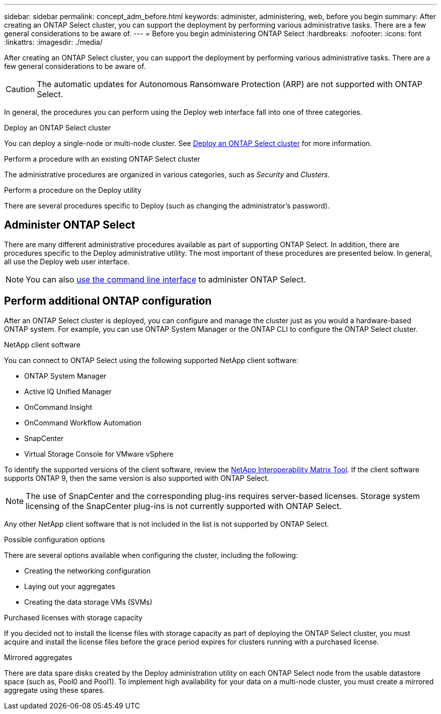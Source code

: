 ---
sidebar: sidebar
permalink: concept_adm_before.html
keywords: administer, administering, web, before you begin
summary: After creating an ONTAP Select cluster, you can support the deployment by performing various administrative tasks. There are a few general considerations to be aware of.
---
= Before you begin administering ONTAP Select
:hardbreaks:
:nofooter:
:icons: font
:linkattrs:
:imagesdir: ./media/

[.lead]
After creating an ONTAP Select cluster, you can support the deployment by performing various administrative tasks. There are a few general considerations to be aware of.

CAUTION: The automatic updates for Autonomous Ransomware Protection (ARP) are not supported with ONTAP Select.

In general, the procedures you can perform using the Deploy web interface fall into one of three categories.

.Deploy an ONTAP Select cluster
You can deploy a single-node or multi-node cluster. See link:task_deploy_cluster.html[Deploy an ONTAP Select cluster] for more information.

.Perform a procedure with an existing ONTAP Select cluster
The administrative procedures are organized in various categories, such as _Security_ and _Clusters_.

.Perform a procedure on the Deploy utility
There are several procedures specific to Deploy (such as changing the administrator's password).

== Administer ONTAP Select

There are many different administrative procedures available as part of supporting ONTAP Select. In addition, there are procedures specific to the Deploy administrative utility. The most important of these procedures are presented below. In general, all use the Deploy web user interface.

[NOTE]
You can also link:https://docs.netapp.com/us-en/ontap-select/task_cli_signing_in.html[use the command line interface] to administer ONTAP Select.

== Perform additional ONTAP configuration

After an ONTAP Select cluster is deployed, you can configure and manage the cluster just as you would a hardware-based ONTAP system. For example, you can use ONTAP System Manager or the ONTAP CLI to configure the ONTAP Select cluster.

.NetApp client software

You can connect to ONTAP Select using the following supported NetApp client software:

* ONTAP System Manager
* Active IQ Unified Manager
* OnCommand Insight
* OnCommand Workflow Automation
* SnapCenter
* Virtual Storage Console for VMware vSphere

To identify the supported versions of the client software, review the link:https://mysupport.netapp.com/matrix/[NetApp Interoperability Matrix Tool^]. If the client software supports ONTAP 9, then the same version is also supported with ONTAP Select.

[NOTE]
The use of SnapCenter and the corresponding plug-ins requires server-based licenses. Storage system licensing of the SnapCenter plug-ins is not currently supported with ONTAP Select.

Any other NetApp client software that is not included in the list is not supported by ONTAP Select.

.Possible configuration options

There are several options available when configuring the cluster, including the following:

* Creating the networking configuration
* Laying out your aggregates
* Creating the data storage VMs (SVMs)

.Purchased licenses with storage capacity

If you decided not to install the license files with storage capacity as part of deploying the ONTAP Select cluster, you must acquire and install the license files before the grace period expires for clusters running with a purchased license.

.Mirrored aggregates

There are data spare disks created by the Deploy administration utility on each ONTAP Select node from the usable datastore space (such as, Pool0 and Pool1). To implement high availability for your data on a multi-node cluster, you must create a mirrored aggregate using these spares.

// 2023-10-17, prep for repo version split